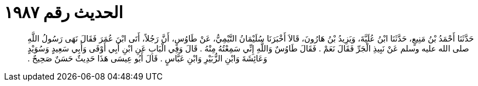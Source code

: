 
= الحديث رقم ١٩٨٧

[quote.hadith]
حَدَّثَنَا أَحْمَدُ بْنُ مَنِيعٍ، حَدَّثَنَا ابْنُ عُلَيَّةَ، وَيَزِيدُ بْنُ هَارُونَ، قَالاَ أَخْبَرَنَا سُلَيْمَانُ التَّيْمِيُّ، عَنْ طَاوُسٍ، أَنَّ رَجُلاً، أَتَى ابْنَ عُمَرَ فَقَالَ نَهَى رَسُولُ اللَّهِ صلى الله عليه وسلم عَنْ نَبِيذِ الْجَرِّ فَقَالَ نَعَمْ ‏.‏ فَقَالَ طَاوُسٌ وَاللَّهِ إِنِّي سَمِعْتُهُ مِنْهُ ‏.‏ قَالَ وَفِي الْبَابِ عَنِ ابْنِ أَبِي أَوْفَى وَأَبِي سَعِيدٍ وَسُوَيْدٍ وَعَائِشَةَ وَابْنِ الزُّبَيْرِ وَابْنِ عَبَّاسٍ ‏.‏ قَالَ أَبُو عِيسَى هَذَا حَدِيثٌ حَسَنٌ صَحِيحٌ ‏.‏